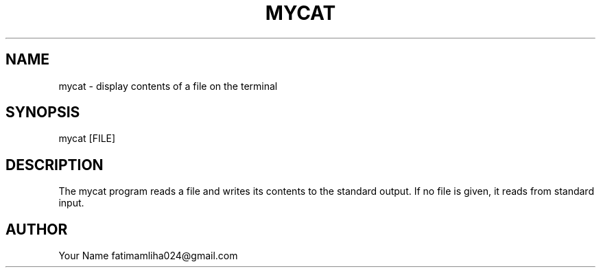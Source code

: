 .TH MYCAT 1 "September 2025" "Version 0.4.1" "User Commands"
.SH NAME
mycat \- display contents of a file on the terminal
.SH SYNOPSIS
mycat [FILE]
.SH DESCRIPTION
The mycat program reads a file and writes its contents to the standard output.
If no file is given, it reads from standard input.
.SH AUTHOR
Your Name fatimamliha024@gmail.com

